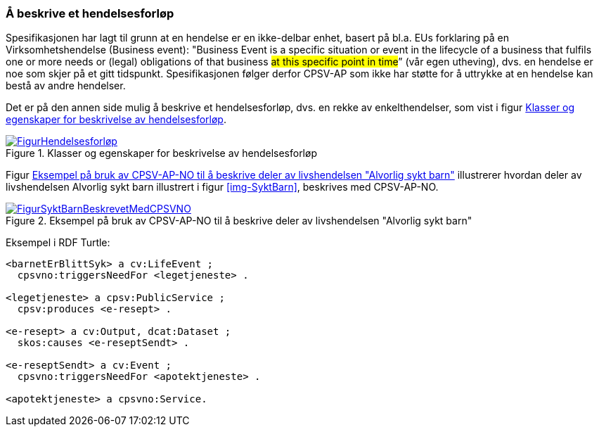=== Å beskrive et hendelsesforløp [[Hendelsesforløp]]

Spesifikasjonen har lagt til grunn at en hendelse er en ikke-delbar enhet, basert på bl.a. EUs forklaring på en Virksomhetshendelse (Business event): "Business Event is a specific situation or event in the lifecycle of a business that fulfils one or more needs or (legal) obligations of that business #at this specific point in time#” (vår egen utheving), dvs. en hendelse er noe som skjer på et gitt tidspunkt. Spesifikasjonen følger derfor CPSV-AP som ikke har støtte for å uttrykke at en hendelse kan bestå av andre hendelser.

Det er på den annen side mulig å beskrive et hendelsesforløp, dvs. en rekke av enkelthendelser, som vist i figur <<img-Hendelsesforløp>>.

[[img-Hendelsesforløp]]
.Klasser og egenskaper for beskrivelse av hendelsesforløp
[link=images/FigurHendelsesforløp.png]
image::images/FigurHendelsesforløp.png[]

Figur <<img-FigurSyktBarnBeskrevetMedCPSVNO>> illustrerer hvordan deler av livshendelsen Alvorlig sykt barn illustrert i figur <<img-SyktBarn>>, beskrives med CPSV-AP-NO.

[[img-FigurSyktBarnBeskrevetMedCPSVNO]]
.Eksempel på bruk av CPSV-AP-NO til å beskrive deler av livshendelsen "Alvorlig sykt barn"
[link=images/FigurSyktBarnBeskrevetMedCPSVNO.png]
image::images/FigurSyktBarnBeskrevetMedCPSVNO.png[]

Eksempel i RDF Turtle:
-----
<barnetErBlittSyk> a cv:LifeEvent ;
  cpsvno:triggersNeedFor <legetjeneste> .

<legetjeneste> a cpsv:PublicService ;
  cpsv:produces <e-resept> .

<e-resept> a cv:Output, dcat:Dataset ;
  skos:causes <e-reseptSendt> .

<e-reseptSendt> a cv:Event ;
  cpsvno:triggersNeedFor <apotektjeneste> .

<apotektjeneste> a cpsvno:Service.
-----
